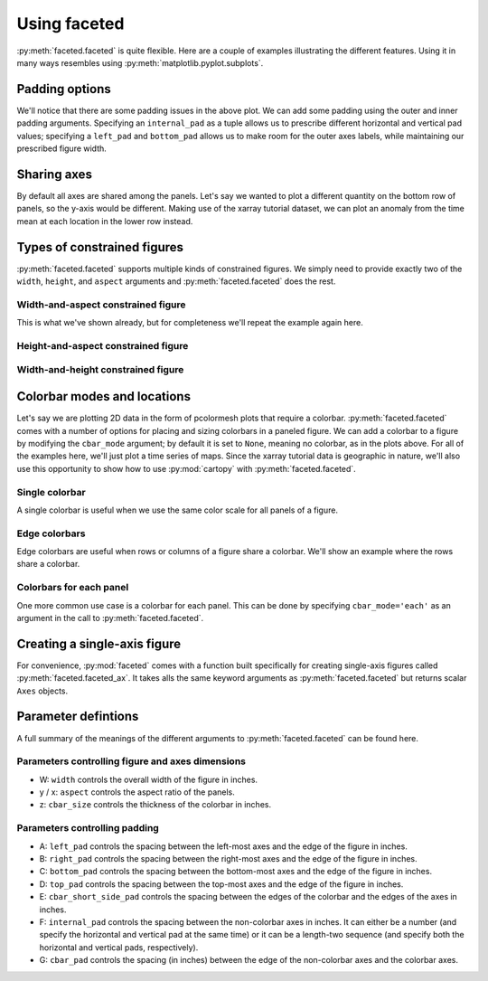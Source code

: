 Using faceted
=============

:py:meth:`faceted.faceted` is quite flexible.  Here are a couple of examples
illustrating the different features.  Using it in many ways resembles using
:py:meth:`matplotlib.pyplot.subplots`. 

.. ipython:: python
    :okwarning:

    import matplotlib.pyplot as plt
    import xarray as xr
    from matplotlib import ticker
    from faceted import faceted

    tick_locator = ticker.MaxNLocator(nbins=3)
    
    ds = xr.tutorial.load_dataset('rasm').isel(x=slice(30, 37), y=-1,
                                               time=slice(0, 11))
    temp = ds.Tair
    
    fig, axes = faceted(2, 3, width=8, aspect=0.618)
    for i, ax in enumerate(axes):
        temp.isel(x=i).plot(ax=ax, marker='o', ls='none')
        ax.set_title('{:0.2f}'.format(temp.xc.isel(x=i).item()))
        ax.set_xlabel('Time')
        ax.set_ylabel('Temperature [C]')
        ax.tick_params(axis='x', labelrotation=45)

    @savefig example_tair_base.png
    fig.show()

        
Padding options
---------------

We'll notice that there are some padding issues in the above plot.  We can add
some padding using the outer and inner padding arguments.  Specifying an
``internal_pad`` as a tuple allows us to prescribe different horizontal and
vertical pad values; specifying a ``left_pad`` and ``bottom_pad`` allows us to
make room for the outer axes labels, while maintaining our prescribed figure
width. 

.. ipython:: python
    :okwarning:

    fig, axes = faceted(2, 3, width=8, aspect=0.618, left_pad=0.75, bottom_pad=0.9,
                        internal_pad=(0.33, 0.66))
    for i, ax in enumerate(axes):
        temp.isel(x=i).plot(ax=ax, marker='o', ls='none')
        ax.set_title('{:0.2f}'.format(temp.xc.isel(x=i).item()))
        ax.set_xlabel('Time')
        ax.set_ylabel('Temperature [C]')
        ax.tick_params(axis='x', labelrotation=45)

    @savefig example_tair_padding.png
    fig.show()
        
Sharing axes
------------

By default all axes are shared among the panels.  Let's say we wanted to plot a
different quantity on the bottom row of panels, so the y-axis would be
different.  Making use of the xarray tutorial dataset, we can plot an anomaly
from the time mean at each location in the lower row instead.

.. ipython:: python
    :okwarning:

    import numpy as np
             
    index = ds.indexes['time']
    time_weights = index.shift(1, 'MS') - index.shift(-1, 'MS')
    time_weights = xr.DataArray(time_weights, ds.time.coords)
    mean = (ds.Tair * time_weights).sum('time') / time_weights.where(np.isfinite(ds.Tair)).sum('time')
    anomaly = ds.Tair - mean
    
    fig, axes = faceted(2, 3, width=8, aspect=0.618, left_pad=0.75, bottom_pad=0.9,
                        internal_pad=(0.33, 0.66), sharey='row')
    for i, ax in enumerate(axes[:3]):
        temp.isel(x=i).plot(ax=ax, marker='o', ls='none')
        ax.set_title('{:0.2f}'.format(temp.xc.isel(x=i).item()))
        ax.set_xlabel('Time')
        ax.set_ylabel('Temperature [C]')

    for i, ax in enumerate(axes[3:]):
        anomaly.isel(x=i).plot(ax=ax, marker='o', ls='none')
        ax.set_title('{:0.2f}'.format(temp.xc.isel(x=i).item()))
        ax.set_xlabel('Time')
        ax.set_ylabel('Anomaly [C]')
        ax.tick_params(axis='x', labelrotation=45)
        
    @savefig example_tair_share_axes.png
    fig.show()

Types of constrained figures
----------------------------

:py:meth:`faceted.faceted` supports multiple kinds of constrained figures.  We simply need
to provide exactly two of the ``width``, ``height``, and ``aspect`` arguments and :py:meth:`faceted.faceted`
does the rest.

Width-and-aspect constrained figure
###################################

This is what we've shown already, but for completeness we'll repeat the example again here.

.. ipython:: python
    :okwarning:

    import matplotlib.pyplot as plt
    import xarray as xr
    from matplotlib import ticker
    from faceted import faceted

    tick_locator = ticker.MaxNLocator(nbins=3)
    
    ds = xr.tutorial.load_dataset('rasm').isel(x=slice(30, 37), y=-1,
                                               time=slice(0, 11))
    temp = ds.Tair
    
    fig, axes = faceted(2, 3, width=8, aspect=0.618, bottom_pad=0.9, left_pad=0.75,
                        internal_pad=(0.33, 0.66), sharey='row')
    for i, ax in enumerate(axes):
        temp.isel(x=i).plot(ax=ax, marker='o', ls='none')
        ax.set_title('{:0.2f}'.format(temp.xc.isel(x=i).item()))
        ax.set_xlabel('Time')
        ax.set_ylabel('Temperature [C]')
        ax.tick_params(axis='x', labelrotation=45)

    @savefig example_tair_base_width_and_aspect.png
    fig.show()

Height-and-aspect constrained figure
####################################

.. ipython:: python
    :okwarning:

    import matplotlib.pyplot as plt
    import xarray as xr
    from matplotlib import ticker
    from faceted import faceted

    tick_locator = ticker.MaxNLocator(nbins=3)
    
    ds = xr.tutorial.load_dataset('rasm').isel(x=slice(30, 37), y=-1,
                                               time=slice(0, 11))
    temp = ds.Tair
    
    fig, axes = faceted(2, 3, height=8., aspect=0.618, bottom_pad=0.9, left_pad=0.75,
                        internal_pad=(0.33, 0.66), sharey='row')
    for i, ax in enumerate(axes):
        temp.isel(x=i).plot(ax=ax, marker='o', ls='none')
        ax.set_title('{:0.2f}'.format(temp.xc.isel(x=i).item()))
        ax.set_xlabel('Time')
        ax.set_ylabel('Temperature [C]')
        ax.tick_params(axis='x', labelrotation=45)

    @savefig example_tair_base_height_and_aspect.png
    fig.show()

Width-and-height constrained figure
###################################
    
.. ipython:: python
    :okwarning:

    import matplotlib.pyplot as plt
    import xarray as xr
    from matplotlib import ticker
    from faceted import faceted

    tick_locator = ticker.MaxNLocator(nbins=3)
    
    ds = xr.tutorial.load_dataset('rasm').isel(x=slice(30, 37), y=-1,
                                               time=slice(0, 11))
    temp = ds.Tair
    
    fig, axes = faceted(2, 3, width=8, height=6., bottom_pad=0.9, left_pad=0.75,
                        internal_pad=(0.33, 0.66), sharey='row')
    for i, ax in enumerate(axes):
        temp.isel(x=i).plot(ax=ax, marker='o', ls='none')
        ax.set_title('{:0.2f}'.format(temp.xc.isel(x=i).item()))
        ax.set_xlabel('Time')
        ax.set_ylabel('Temperature [C]')
        ax.tick_params(axis='x', labelrotation=45)

    @savefig example_tair_base_width_and_height.png
    fig.show()

Colorbar modes and locations
----------------------------

Let's say we are plotting 2D data in the form of pcolormesh plots that require
a colorbar.  :py:meth:`faceted.faceted` comes with a number of options for placing and sizing
colorbars in a paneled figure.  We can add a colorbar to a figure by modifying
the ``cbar_mode`` argument; by default it is set to ``None``, meaning no
colorbar, as in the plots above.  For all of the examples here, we'll just plot
a time series of maps.  Since the xarray tutorial data is geographic in nature,
we'll also use this opportunity to show how to use :py:mod:`cartopy` with
:py:meth:`faceted.faceted`.

Single colorbar
###############

A single colorbar is useful when we use the same color scale for all panels of
a figure.  

.. ipython:: python
    :okwarning:

    import cartopy.crs as ccrs

    ds = xr.tutorial.load_dataset('air_temperature')

    aspect = 60. / 130.
    fig, axes, cax = faceted(2, 3, width=8, aspect=aspect,
                            bottom_pad=0.75, cbar_mode='single',
                            cbar_pad=0.1, internal_pad=0.1,
                            cbar_location='bottom', cbar_short_side_pad=0.,
                            axes_kwargs={'projection': ccrs.PlateCarree()})
    for i, ax in enumerate(axes):
        c = ds.air.isel(time=i).plot(
            ax=ax, add_colorbar=False, transform=ccrs.PlateCarree(),
            vmin=230, vmax=305)
        ax.set_title('')
        ax.set_xlabel('')
        ax.set_ylabel('')
        ax.set_extent([-160, -30, 15, 75], crs=ccrs.PlateCarree())
        ax.coastlines()

    plt.colorbar(c, cax=cax, orientation='horizontal', label='Temperature [K]');
        
    @savefig example_tair_single_cbar.png
    fig.show()

Edge colorbars
##############

Edge colorbars are useful when rows or columns of a figure share a colorbar.
We'll show an example where the rows share a colorbar.

.. ipython:: python
    :okwarning:

    aspect = 60. / 130.
    fig, axes, (cax1, cax2) = faceted(2, 3, width=8, aspect=aspect, right_pad=0.75,
                                      cbar_mode='edge',
                                      cbar_pad=0.1, internal_pad=0.1,
                                      cbar_location='right', cbar_short_side_pad=0.,
                                      axes_kwargs={'projection': ccrs.PlateCarree()})
    for i, ax in enumerate(axes[:3]):
        c1 = ds.air.isel(time=i).plot(
            ax=ax, add_colorbar=False, transform=ccrs.PlateCarree(),
            vmin=230, vmax=305)
        ax.set_title('')
        ax.set_xlabel('')
        ax.set_ylabel('')
        ax.set_extent([-160, -30, 15, 75], crs=ccrs.PlateCarree())
        ax.coastlines()

    plt.colorbar(c1, cax=cax1, label='[K]');

    for i, ax in enumerate(axes[3:], start=3):
        c2 = ds.air.isel(time=i).plot(
            ax=ax, add_colorbar=False, transform=ccrs.PlateCarree(),
            vmin=230, vmax=305)
        ax.set_title('')
        ax.set_xlabel('')
        ax.set_ylabel('')
        ax.set_extent([-160, -30, 15, 75], crs=ccrs.PlateCarree())
        ax.coastlines()

    plt.colorbar(c2, cax=cax2, label='[K]');
        
    @savefig example_tair_edge_cbar.png
    fig.show()

Colorbars for each panel
########################

One more common use case is a colorbar for each panel.  This can be done by
specifying ``cbar_mode='each'`` as an argument in the call to :py:meth:`faceted.faceted`.

.. ipython:: python
    :okwarning:

    tick_locator = ticker.MaxNLocator(nbins=3)
    
    aspect = 60. / 130.
    fig, axes, caxes = faceted(2, 3, width=8, aspect=aspect, right_pad=0.75,
                               cbar_mode='each',
                               cbar_pad=0.1, internal_pad=(0.75, 0.1),
                               cbar_location='right', cbar_short_side_pad=0.,
                               axes_kwargs={'projection': ccrs.PlateCarree()})
    for i, (ax, cax) in enumerate(zip(axes, caxes)):
        c = ds.air.isel(time=i).plot(
            ax=ax, add_colorbar=False, transform=ccrs.PlateCarree(),
            cmap='viridis', vmin=230, vmax=305)
        ax.set_title('')
        ax.set_xlabel('')
        ax.set_ylabel('')
        ax.set_extent([-160, -30, 15, 75], crs=ccrs.PlateCarree())
        ax.coastlines()
        cb = plt.colorbar(c, cax=cax, label='[K]')
        cb.locator = tick_locator
        cb.update_ticks()
        
    @savefig example_tair_each_cbar.png
    fig.show()


Creating a single-axis figure
-----------------------------

For convenience, :py:mod:`faceted` comes with a function built specifically for creating
single-axis figures called :py:meth:`faceted.faceted_ax`.  It takes alls the same keyword
arguments as :py:meth:`faceted.faceted` but returns scalar ``Axes`` objects.

.. ipython:: python
    :okwarning:

    from faceted import faceted_ax

    tick_locator = ticker.MaxNLocator(nbins=3)
    
    aspect = 60. / 130.
    fig, ax, cax = faceted_ax(width=8, aspect=aspect, right_pad=0.75,
                              cbar_mode='each',
                              cbar_pad=0.1, internal_pad=(0.75, 0.1),
                              cbar_location='right', cbar_short_side_pad=0.,
                              axes_kwargs={'projection': ccrs.PlateCarree()})
    c = ds.air.isel(time=0).plot(
        ax=ax, add_colorbar=False, transform=ccrs.PlateCarree(),
        cmap='viridis', vmin=230, vmax=305)
    ax.set_title('')
    ax.set_xlabel('')
    ax.set_ylabel('')
    ax.set_extent([-160, -30, 15, 75], crs=ccrs.PlateCarree())
    ax.coastlines()
    cb = plt.colorbar(c, cax=cax, label='[K]')
    cb.locator = tick_locator
    cb.update_ticks()
        
    @savefig example_tair_each_cbar_faceted_ax.png
    fig.show()


Parameter defintions
--------------------

A full summary of the meanings of the different arguments to :py:meth:`faceted.faceted` can be
found here.  

Parameters controlling figure and axes dimensions
#################################################

.. image:: dimensions.png

- W: ``width`` controls the overall width of the figure in inches.
- y / x: ``aspect`` controls the aspect ratio of the panels.
- z: ``cbar_size`` controls the thickness of the colorbar in inches.

Parameters controlling padding
##############################

.. image:: padding.png

- A: ``left_pad`` controls the spacing between the left-most axes and the edge
  of the figure in inches.
- B: ``right_pad`` controls the spacing between the right-most axes and the
  edge of the figure in inches.
- C: ``bottom_pad`` controls the spacing between the bottom-most axes and the
  edge of the figure in inches.
- D: ``top_pad`` controls the spacing between the top-most axes and the edge of
  the figure in inches.
- E: ``cbar_short_side_pad`` controls the spacing between the edges of the
  colorbar and the edges of the axes in inches.
- F: ``internal_pad`` controls the spacing between the non-colorbar axes in
  inches. It can either be a number (and specify the horizontal and vertical
  pad at the same time) or it can be a length-two sequence (and specify both
  the horizontal and vertical pads, respectively).
- G: ``cbar_pad`` controls the spacing (in inches) between the edge of the
  non-colorbar axes and the colorbar axes.
